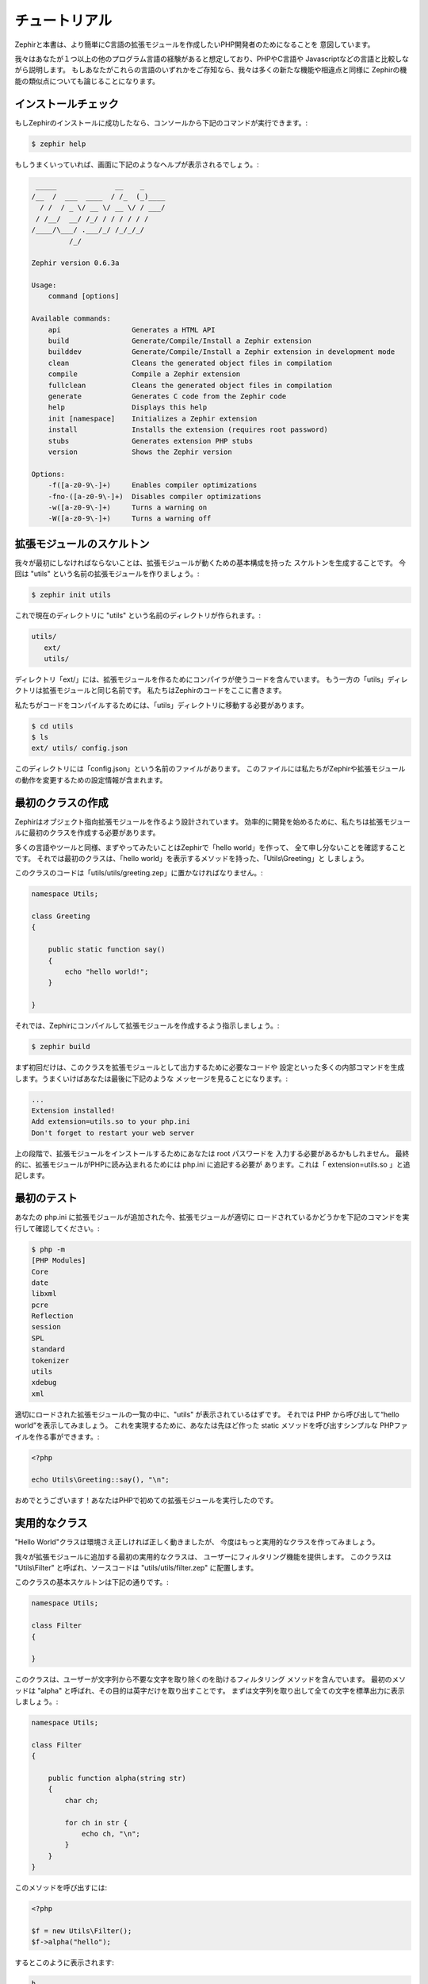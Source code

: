 チュートリアル
==============
Zephirと本書は、より簡単にC言語の拡張モジュールを作成したいPHP開発者のためになることを
意図しています。

我々はあなたが１つ以上の他のプログラム言語の経験があると想定しており、PHPやC言語や
Javascriptなどの言語と比較しながら説明します。
もしあなたがこれらの言語のいずれかをご存知なら、我々は多くの新たな機能や相違点と同様に
Zephirの機能の類似点についても論じることになります。

インストールチェック
--------------------
もしZephirのインストールに成功したなら、コンソールから下記のコマンドが実行できます。:

.. code-block:: bash

    $ zephir help

もしうまくいっていれば、画面に下記のようなヘルプが表示されるでしょう。:

.. code-block:: bash

     _____              __    _
    /__  /  ___  ____  / /_  (_)____
      / /  / _ \/ __ \/ __ \/ / ___/
     / /__/  __/ /_/ / / / / / /
    /____/\___/ .___/_/ /_/_/_/
             /_/

    Zephir version 0.6.3a

    Usage:
        command [options]

    Available commands:
    	api                 Generates a HTML API
    	build               Generate/Compile/Install a Zephir extension
    	builddev            Generate/Compile/Install a Zephir extension in development mode
    	clean               Cleans the generated object files in compilation
    	compile             Compile a Zephir extension
    	fullclean           Cleans the generated object files in compilation
    	generate            Generates C code from the Zephir code
    	help                Displays this help
    	init [namespace]    Initializes a Zephir extension
    	install             Installs the extension (requires root password)
    	stubs               Generates extension PHP stubs
    	version             Shows the Zephir version

    Options:
    	-f([a-z0-9\-]+)     Enables compiler optimizations
    	-fno-([a-z0-9\-]+)  Disables compiler optimizations
    	-w([a-z0-9\-]+)     Turns a warning on
    	-W([a-z0-9\-]+)     Turns a warning off

拡張モジュールのスケルトン
--------------------------
我々が最初にしなければならないことは、拡張モジュールが動くための基本構成を持った
スケルトンを生成することです。
今回は "utils" という名前の拡張モジュールを作りましょう。:

.. code-block:: bash

    $ zephir init utils

これで現在のディレクトリに "utils" という名前のディレクトリが作られます。:

.. code-block:: bash

    utils/
       ext/
       utils/

ディレクトリ「ext/」には、拡張モジュールを作るためにコンパイラが使うコードを含んでいます。
もう一方の「utils」ディレクトリは拡張モジュールと同じ名前です。
私たちはZephirのコードをここに書きます。

私たちがコードをコンパイルするためには、「utils」ディレクトリに移動する必要があります。

.. code-block:: bash

    $ cd utils
    $ ls
    ext/ utils/ config.json

このディレクトリには「config.json」という名前のファイルがあります。
このファイルには私たちがZephirや拡張モジュールの動作を変更するための設定情報が含まれます。

最初のクラスの作成
------------------
Zephirはオブジェクト指向拡張モジュールを作るよう設計されています。
効率的に開発を始めるために、私たちは拡張モジュールに最初のクラスを作成する必要があります。

多くの言語やツールと同様、まずやってみたいことはZephirで「hello world」を作って、
全て申し分ないことを確認することです。
それでは最初のクラスは、「hello world」を表示するメソッドを持った、「Utils\\Greeting」と
しましょう。

このクラスのコードは「utils/utils/greeting.zep」に置かなければなりません。:

.. code-block:: zephir

    namespace Utils;

    class Greeting
    {

        public static function say()
        {
            echo "hello world!";
        }

    }

それでは、Zephirにコンパイルして拡張モジュールを作成するよう指示しましょう。:

.. code-block:: bash

    $ zephir build

まず初回だけは、このクラスを拡張モジュールとして出力するために必要なコードや
設定といった多くの内部コマンドを生成します。うまくいけばあなたは最後に下記のような
メッセージを見ることになります。:

.. code-block:: php

    ...
    Extension installed!
    Add extension=utils.so to your php.ini
    Don't forget to restart your web server

上の段階で、拡張モジュールをインストールするためにあなたは root パスワードを
入力する必要があるかもしれません。
最終的に、拡張モジュールがPHPに読み込まれるためには php.ini に追記する必要が
あります。これは「 extension=utils.so 」と追記します。

最初のテスト
------------
あなたの php.ini に拡張モジュールが追加された今、拡張モジュールが適切に
ロードされているかどうかを下記のコマンドを実行して確認してください。:

.. code-block:: bash

    $ php -m
    [PHP Modules]
    Core
    date
    libxml
    pcre
    Reflection
    session
    SPL
    standard
    tokenizer
    utils
    xdebug
    xml

適切にロードされた拡張モジュールの一覧の中に、"utils" が表示されているはずです。
それでは PHP から呼び出して“hello world”を表示してみましょう。
これを実現するために、あなたは先ほど作った static メソッドを呼び出すシンプルな
PHPファイルを作る事ができます。:

.. code-block:: php

    <?php

    echo Utils\Greeting::say(), "\n";

おめでとうございます！あなたはPHPで初めての拡張モジュールを実行したのです。

実用的なクラス
--------------
"Hello World"クラスは環境さえ正しければ正しく動きましたが、
今度はもっと実用的なクラスを作ってみましょう。

我々が拡張モジュールに追加する最初の実用的なクラスは、
ユーザーにフィルタリング機能を提供します。
このクラスは "Utils\\Filter" と呼ばれ、ソースコードは
"utils/utils/filter.zep" に配置します。

このクラスの基本スケルトンは下記の通りです。:

.. code-block:: zephir

    namespace Utils;

    class Filter
    {

    }

このクラスは、ユーザーが文字列から不要な文字を取り除くのを助けるフィルタリング
メソッドを含んでいます。
最初のメソッドは "alpha" と呼ばれ、その目的は英字だけを取り出すことです。
まずは文字列を取り出して全ての文字を標準出力に表示しましょう。:

.. code-block:: zephir

    namespace Utils;

    class Filter
    {

        public function alpha(string str)
        {
            char ch;

            for ch in str {
                echo ch, "\n";
            }
        }
    }

このメソッドを呼び出すには:

.. code-block:: php

    <?php

    $f = new Utils\Filter();
    $f->alpha("hello");

するとこのように表示されます:

.. code-block:: bash

    h
    e
    l
    l
    o

文字列中の全ての文字を単純にチェックして、特定の文字をフィルタリングして
別の文字列を作る事ができます。:

.. code-block:: zephir

    class Filter
    {

        public function alpha(string str) -> string
        {
            char ch; string filtered = "";

            for ch in str {
                if (ch >= 'a' && ch <= 'z') || (ch >= 'A' && ch <= 'Z') {
                    let filtered .= ch;
                }
            }

            return filtered;
        }
    }

完全なメソッドは下記のようにテストすることができます。:

.. code-block:: php

    <?php

    $f = new Utils\Filter();
    echo $f->alpha("!he#02l3'121lo."); // prints "hello"

下記のスクリーンキャストでは、今回のチュートリアルで説明した作成方法を見ることが
できます。:

.. raw:: html

   <div align="center"><iframe src="//player.vimeo.com/video/84180223" width="500" height="313" frameborder="0" webkitallowfullscreen mozallowfullscreen allowfullscreen></iframe></div>

結論
----
これはとてもシンプルなチュートリアルで、ご覧のとおり Zephir を使った拡張モジュールの
作成を始めるのは非常に簡単です。
私たちは あなたが Zephir によって提供されるさらなる機能を発見できるように、マニュアルを
読み続けることをお勧めします！
